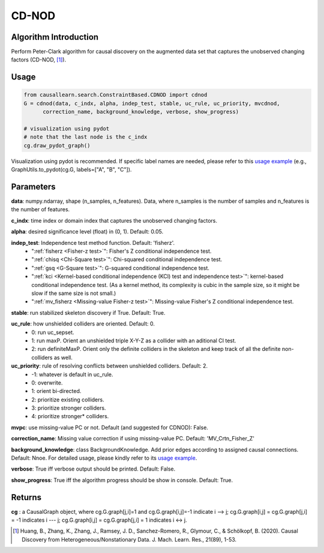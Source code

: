 .. _cdnod:

CD-NOD
=======

Algorithm Introduction
--------------------------------------

Perform Peter-Clark algorithm for causal discovery on the augmented data set that captures the unobserved changing factors (CD-NOD, [1]_).


Usage
----------------------------
.. code-block:: python

    from causallearn.search.ConstraintBased.CDNOD import cdnod
    G = cdnod(data, c_indx, alpha, indep_test, stable, uc_rule, uc_priority, mvcdnod,
          correction_name, background_knowledge, verbose, show_progress)

    # visualization using pydot
    # note that the last node is the c_indx
    cg.draw_pydot_graph()

Visualization using pydot is recommended. If specific label names are needed, please refer to this `usage example <https://github.com/cmu-phil/causal-learn/blob/e4e73f8b58510a3cd5a9125ba50c0ac62a425ef3/tests/TestGraphVisualization.py#L106>`_ (e.g., GraphUtils.to_pydot(cg.G, labels=["A", "B", "C"]).


Parameters
-------------------
**data**:  numpy.ndarray, shape (n_samples, n_features). Data, where n_samples is the number of samples
and n_features is the number of features.

**c_indx**: time index or domain index that captures the unobserved changing factors.

**alpha**: desired significance level (float) in (0, 1). Default: 0.05.

**indep_test**: Independence test method function. Default: 'fisherz'.
       - ":ref:`fisherz <Fisher-z test>`": Fisher's Z conditional independence test.
       - ":ref:`chisq <Chi-Square test>`": Chi-squared conditional independence test.
       - ":ref:`gsq <G-Square test>`": G-squared conditional independence test.
       - ":ref:`kci <Kernel-based conditional independence (KCI) test and independence test>`": kernel-based conditional independence test. (As a kernel method, its complexity is cubic in the sample size, so it might be slow if the same size is not small.)
       - ":ref:`mv_fisherz <Missing-value Fisher-z test>`": Missing-value Fisher's Z conditional independence test.

**stable**: run stabilized skeleton discovery if True. Default: True.

**uc_rule**: how unshielded colliders are oriented. Default: 0.
       - 0: run uc_sepset.
       - 1: run maxP. Orient an unshielded triple X-Y-Z as a collider with an aditional CI test.
       - 2: run definiteMaxP. Orient only the definite colliders in the skeleton and keep track of all the definite non-colliders as well.

**uc_priority**: rule of resolving conflicts between unshielded colliders. Default: 2.
       - -1: whatever is default in uc_rule.
       - 0: overwrite.
       - 1: orient bi-directed.
       - 2: prioritize existing colliders.
       - 3: prioritize stronger colliders.
       - 4: prioritize stronger* colliders.

**mvpc**: use missing-value PC or not. Default (and suggested for CDNOD): False.

**correction_name**: Missing value correction if using missing-value PC. Default: 'MV_Crtn_Fisher_Z'

**background_knowledge**: class BackgroundKnowledge. Add prior edges according to assigned causal connections. Default: Nnoe.
For detailed usage, please kindly refer to its `usage example <https://github.com/cmu-phil/causal-learn/blob/main/tests/TestBackgroundKnowledge.py>`_.

**verbose**: True iff verbose output should be printed. Default: False.

**show_progress**: True iff the algorithm progress should be show in console. Default: True.

Returns
-------------------
**cg** : a CausalGraph object, where cg.G.graph[j,i]=1 and cg.G.graph[i,j]=-1 indicate  i --> j; cg.G.graph[i,j] = cg.G.graph[j,i] = -1 indicates i --- j; cg.G.graph[i,j] = cg.G.graph[j,i] = 1 indicates i <-> j.

.. [1] Huang, B., Zhang, K., Zhang, J., Ramsey, J. D., Sanchez-Romero, R., Glymour, C., & Schölkopf, B. (2020). Causal Discovery from Heterogeneous/Nonstationary Data. J. Mach. Learn. Res., 21(89), 1-53.

